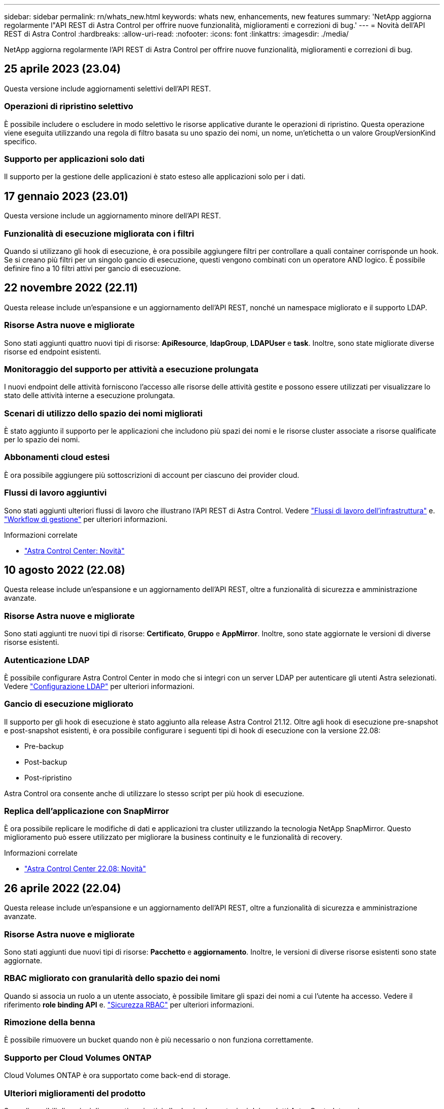 ---
sidebar: sidebar 
permalink: rn/whats_new.html 
keywords: whats new, enhancements, new features 
summary: 'NetApp aggiorna regolarmente l"API REST di Astra Control per offrire nuove funzionalità, miglioramenti e correzioni di bug.' 
---
= Novità dell'API REST di Astra Control
:hardbreaks:
:allow-uri-read: 
:nofooter: 
:icons: font
:linkattrs: 
:imagesdir: ./media/


[role="lead"]
NetApp aggiorna regolarmente l'API REST di Astra Control per offrire nuove funzionalità, miglioramenti e correzioni di bug.



== 25 aprile 2023 (23.04)

Questa versione include aggiornamenti selettivi dell'API REST.



=== Operazioni di ripristino selettivo

È possibile includere o escludere in modo selettivo le risorse applicative durante le operazioni di ripristino. Questa operazione viene eseguita utilizzando una regola di filtro basata su uno spazio dei nomi, un nome, un'etichetta o un valore GroupVersionKind specifico.



=== Supporto per applicazioni solo dati

Il supporto per la gestione delle applicazioni è stato esteso alle applicazioni solo per i dati.



== 17 gennaio 2023 (23.01)

Questa versione include un aggiornamento minore dell'API REST.



=== Funzionalità di esecuzione migliorata con i filtri

Quando si utilizzano gli hook di esecuzione, è ora possibile aggiungere filtri per controllare a quali container corrisponde un hook. Se si creano più filtri per un singolo gancio di esecuzione, questi vengono combinati con un operatore AND logico. È possibile definire fino a 10 filtri attivi per gancio di esecuzione.



== 22 novembre 2022 (22.11)

Questa release include un'espansione e un aggiornamento dell'API REST, nonché un namespace migliorato e il supporto LDAP.



=== Risorse Astra nuove e migliorate

Sono stati aggiunti quattro nuovi tipi di risorse: *ApiResource*, *ldapGroup*, *LDAPUser* e *task*. Inoltre, sono state migliorate diverse risorse ed endpoint esistenti.



=== Monitoraggio del supporto per attività a esecuzione prolungata

I nuovi endpoint delle attività forniscono l'accesso alle risorse delle attività gestite e possono essere utilizzati per visualizzare lo stato delle attività interne a esecuzione prolungata.



=== Scenari di utilizzo dello spazio dei nomi migliorati

È stato aggiunto il supporto per le applicazioni che includono più spazi dei nomi e le risorse cluster associate a risorse qualificate per lo spazio dei nomi.



=== Abbonamenti cloud estesi

È ora possibile aggiungere più sottoscrizioni di account per ciascuno dei provider cloud.



=== Flussi di lavoro aggiuntivi

Sono stati aggiunti ulteriori flussi di lavoro che illustrano l'API REST di Astra Control. Vedere link:../workflows_infra/workflows_infra_before.html["Flussi di lavoro dell'infrastruttura"] e. link:../workflows/workflows_before.html["Workflow di gestione"] per ulteriori informazioni.

.Informazioni correlate
* https://docs.netapp.com/us-en/astra-control-center/release-notes/whats-new.html["Astra Control Center: Novità"^]




== 10 agosto 2022 (22.08)

Questa release include un'espansione e un aggiornamento dell'API REST, oltre a funzionalità di sicurezza e amministrazione avanzate.



=== Risorse Astra nuove e migliorate

Sono stati aggiunti tre nuovi tipi di risorse: *Certificato*, *Gruppo* e *AppMirror*. Inoltre, sono state aggiornate le versioni di diverse risorse esistenti.



=== Autenticazione LDAP

È possibile configurare Astra Control Center in modo che si integri con un server LDAP per autenticare gli utenti Astra selezionati. Vedere link:../workflows_infra/ldap_prepare.html["Configurazione LDAP"] per ulteriori informazioni.



=== Gancio di esecuzione migliorato

Il supporto per gli hook di esecuzione è stato aggiunto alla release Astra Control 21.12. Oltre agli hook di esecuzione pre-snapshot e post-snapshot esistenti, è ora possibile configurare i seguenti tipi di hook di esecuzione con la versione 22.08:

* Pre-backup
* Post-backup
* Post-ripristino


Astra Control ora consente anche di utilizzare lo stesso script per più hook di esecuzione.



=== Replica dell'applicazione con SnapMirror

È ora possibile replicare le modifiche di dati e applicazioni tra cluster utilizzando la tecnologia NetApp SnapMirror. Questo miglioramento può essere utilizzato per migliorare la business continuity e le funzionalità di recovery.

.Informazioni correlate
* https://docs.netapp.com/us-en/astra-control-center-2208/release-notes/whats-new.html["Astra Control Center 22.08: Novità"^]




== 26 aprile 2022 (22.04)

Questa release include un'espansione e un aggiornamento dell'API REST, oltre a funzionalità di sicurezza e amministrazione avanzate.



=== Risorse Astra nuove e migliorate

Sono stati aggiunti due nuovi tipi di risorse: *Pacchetto* e *aggiornamento*. Inoltre, le versioni di diverse risorse esistenti sono state aggiornate.



=== RBAC migliorato con granularità dello spazio dei nomi

Quando si associa un ruolo a un utente associato, è possibile limitare gli spazi dei nomi a cui l'utente ha accesso. Vedere il riferimento *role binding API* e. link:../additional/rbac.html["Sicurezza RBAC"] per ulteriori informazioni.



=== Rimozione della benna

È possibile rimuovere un bucket quando non è più necessario o non funziona correttamente.



=== Supporto per Cloud Volumes ONTAP

Cloud Volumes ONTAP è ora supportato come back-end di storage.



=== Ulteriori miglioramenti del prodotto

Sono disponibili diversi miglioramenti aggiuntivi alle due implementazioni dei prodotti Astra Control, tra cui:

* Ingresso generico per Astra Control Center
* Cluster privato in AKS
* Supporto per Kubernetes 1.22
* Supporto per il portfolio VMware Tanzu


Consulta la pagina *Novità* nei siti di documentazione di Astra Control Center e Astra Control Service.

.Informazioni correlate
* https://docs.netapp.com/us-en/astra-control-center-2204/release-notes/whats-new.html["Astra Control Center 22.04: Novità"^]




== 14 dicembre 2021 (21.12)

Questa release include un'espansione dell'API REST insieme a una modifica alla struttura della documentazione per supportare meglio l'evoluzione di Astra Control attraverso i futuri aggiornamenti delle release.



=== Documentazione di Astra Automation separata per ogni release di Astra Control

Ogni release di Astra Control include un'API REST distinta che è stata migliorata e adattata alle funzionalità della release specifica. La documentazione per ciascuna release dell'API REST di Astra Control è ora disponibile sul proprio sito Web dedicato insieme al repository di contenuti GitHub associato. Il principale sito di documentazione https://docs.netapp.com/us-en/astra-automation/["Automazione del controllo Astra"^] contiene sempre la documentazione relativa alla versione più recente. Vedere link:../aa-earlier-versions.html["Versioni precedenti della documentazione di Astra Control Automation"] per informazioni sulle release precedenti.



=== Espansione dei tipi DI risorse RIMANENTI

Il numero di tipi di risorse REST ha continuato a espandersi con l'enfasi sugli hook di esecuzione e sui backend dello storage. Le nuove risorse includono: Account, gancio di esecuzione, origine hook, override hook di esecuzione, nodo cluster, backend di storage gestito, namespace, dispositivo di storage e nodo di storage. Vedere link:../endpoints/resources.html["Risorse"] per ulteriori informazioni.



=== SDK NetApp Astra Control Python

NetApp Astra Control Python SDK è un pacchetto open source che semplifica lo sviluppo di codice di automazione per il tuo ambiente Astra Control. Il fulcro è l'SDK Astra, che include un insieme di classi per astrarre la complessità delle chiamate API REST. È inoltre disponibile uno script toolkit per eseguire task amministrativi specifici eseguendo il wrapping e l'astrazione delle classi Python. Vedere link:../python/astra_toolkits.html["SDK NetApp Astra Control Python"] per ulteriori informazioni.

.Informazioni correlate
* https://docs.netapp.com/us-en/astra-control-center-2112/release-notes/whats-new.html["Astra Control Center 21.12: Novità"^]




== 5 agosto 2021 (21.08)

Questa release include l'introduzione di un nuovo modello di implementazione Astra e un'importante espansione dell'API REST.



=== Modello di implementazione di Astra Control Center

Oltre all'offerta di Astra Control Service esistente come servizio di cloud pubblico, questa release include anche il modello di implementazione on-premise di Astra Control Center. Puoi installare Astra Control Center presso la tua sede per gestire il tuo ambiente Kubernetes locale. I due modelli di implementazione di Astra Control condividono la stessa API REST, con piccole differenze indicate nella documentazione.



=== Espansione dei tipi DI risorse RIMANENTI

Il numero di risorse accessibili tramite l'API REST di Astra Control si è notevolmente ampliato, con molte delle nuove risorse che forniscono una base per l'offerta on-premise di Astra Control Center. Le nuove risorse includono: ASUP, diritto, funzionalità, licenza, impostazione, sottoscrizione, bucket, cloud, cluster, cluster gestito, back-end dello storage e classe di storage. Vedere link:../endpoints/resources.html["Risorse"] per ulteriori informazioni.



=== Endpoint aggiuntivi che supportano un'implementazione Astra

Oltre alle risorse REST estese, sono disponibili diversi altri nuovi endpoint API per supportare un'implementazione di Astra Control.

Supporto di OpenAPI:: Gli endpoint OpenAPI forniscono l'accesso al documento JSON OpenAPI corrente e ad altre risorse correlate.
Supporto di OpenMetrics:: Gli endpoint OpenMetrics forniscono l'accesso alle metriche degli account attraverso la risorsa OpenMetrics.


.Informazioni correlate
* https://docs.netapp.com/us-en/astra-control-center-2108/release-notes/whats-new.html["Astra Control Center 21.08: Novità"^]




== 15 aprile 2021 (21.04)

Questa versione include le seguenti nuove funzioni e miglioramenti.



=== Introduzione dell'API REST

L'API REST di Astra Control è disponibile per l'utilizzo con l'offerta di Astra Control Service. È stato creato in base alle tecnologie REST e alle Best practice attuali. L'API fornisce le basi per l'automazione delle implementazioni Astra e include le seguenti funzionalità e vantaggi.

Risorse:: Sono disponibili quattordici tipi di risorse REST.
Accesso al token API:: L'accesso all'API REST viene fornito tramite un token di accesso API che è possibile generare nell'interfaccia utente web Astra. Il token API fornisce un accesso sicuro all'API.
Supporto per le raccolte:: Esiste un insieme completo di parametri di query che possono essere utilizzati per accedere alle raccolte di risorse. Alcune delle operazioni supportate includono il filtraggio, l'ordinamento e l'impaginazione.

